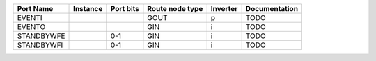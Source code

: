 +------------+----------+-----------+-----------------+----------+---------------+
|  Port Name | Instance | Port bits | Route node type | Inverter | Documentation |
+============+==========+===========+=================+==========+===============+
|     EVENTI |          |           |            GOUT |        p |          TODO |
+------------+----------+-----------+-----------------+----------+---------------+
|     EVENTO |          |           |             GIN |        i |          TODO |
+------------+----------+-----------+-----------------+----------+---------------+
| STANDBYWFE |          |       0-1 |             GIN |        i |          TODO |
+------------+----------+-----------+-----------------+----------+---------------+
| STANDBYWFI |          |       0-1 |             GIN |        i |          TODO |
+------------+----------+-----------+-----------------+----------+---------------+
